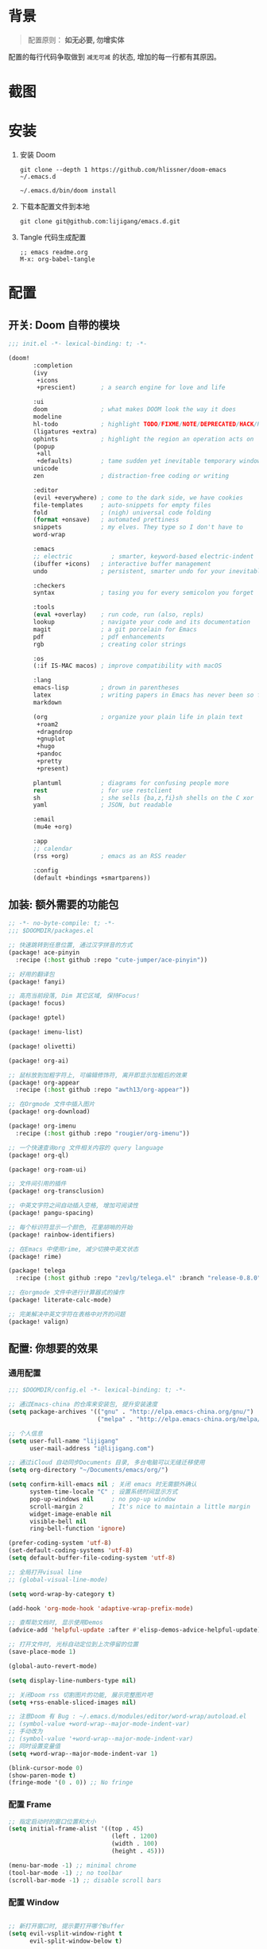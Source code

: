 * 背景
#+begin_quote
配置原则： *如无必要, 勿增实体*
#+end_quote

配置的每行代码争取做到 =减无可减= 的状态, 增加的每一行都有其原因。

* 截图
#+attr_org: :width 600px
[[file:images/demo1.png]]

#+attr_org: :width 600px
[[file:images/demo2.png]]

#+attr_org: :width 600px
[[file:images/demo3.png]]

#+attr_org: :width 600px
[[file:images/demo4.png]]

* 安装
1. 安装 Doom
   #+begin_src shell
   git clone --depth 1 https://github.com/hlissner/doom-emacs ~/.emacs.d

   ~/.emacs.d/bin/doom install
   #+end_src
2. 下载本配置文件到本地
   #+begin_src shell
    git clone git@github.com:lijigang/emacs.d.git
   #+end_src
3. Tangle 代码生成配置
  #+begin_src
   ;; emacs readme.org
   M-x: org-babel-tangle
  #+end_src

* 配置
** 开关: Doom 自带的模块
:PROPERTIES:
:header-args: :tangle "~/.doom.d/init.el"
:header-args: :mkdirp yes
:END:
#+begin_src emacs-lisp :tangle "~/.doom.d/init.el"
;;; init.el -*- lexical-binding: t; -*-

(doom!
       :completion
       (ivy
        +icons
        +prescient)       ; a search engine for love and life

       :ui
       doom               ; what makes DOOM look the way it does
       modeline
       hl-todo            ; highlight TODO/FIXME/NOTE/DEPRECATED/HACK/REVIEW
       (ligatures +extra)
       ophints            ; highlight the region an operation acts on
       (popup
        +all
        +defaults)        ; tame sudden yet inevitable temporary windows
       unicode
       zen                ; distraction-free coding or writing

       :editor
       (evil +everywhere) ; come to the dark side, we have cookies
       file-templates     ; auto-snippets for empty files
       fold               ; (nigh) universal code folding
       (format +onsave)   ; automated prettiness
       snippets           ; my elves. They type so I don't have to
       word-wrap

       :emacs
       ;; electric           ; smarter, keyword-based electric-indent
       (ibuffer +icons)   ; interactive buffer management
       undo               ; persistent, smarter undo for your inevitable mistakes

       :checkers
       syntax             ; tasing you for every semicolon you forget

       :tools
       (eval +overlay)    ; run code, run (also, repls)
       lookup             ; navigate your code and its documentation
       magit              ; a git porcelain for Emacs
       pdf                ; pdf enhancements
       rgb                ; creating color strings

       :os
       (:if IS-MAC macos) ; improve compatibility with macOS

       :lang
       emacs-lisp         ; drown in parentheses
       latex              ; writing papers in Emacs has never been so fun
       markdown

       (org               ; organize your plain life in plain text
        +roam2
        +dragndrop
        +gnuplot
        +hugo
        +pandoc
        +pretty
        +present)

       plantuml           ; diagrams for confusing people more
       rest               ; for use restclient
       sh                 ; she sells {ba,z,fi}sh shells on the C xor
       yaml               ; JSON, but readable

       :email
       (mu4e +org)

       :app
       ;; calendar
       (rss +org)         ; emacs as an RSS reader

       :config
       (default +bindings +smartparens))
#+end_src
** 加装: 额外需要的功能包
:PROPERTIES:
:header-args: :tangle "~/.doom.d/packages.el"
:header-args: :mkdirp yes
:END:
#+begin_src emacs-lisp :tangle "~/.doom.d/packages.el"
;; -*- no-byte-compile: t; -*-
;;; $DOOMDIR/packages.el

;; 快速跳转到任意位置, 通过汉字拼音的方式
(package! ace-pinyin
  :recipe (:host github :repo "cute-jumper/ace-pinyin"))

;; 好用的翻译包
(package! fanyi)

;; 高亮当前段落, Dim 其它区域, 保持Focus!
(package! focus)

(package! gptel)

(package! imenu-list)

(package! olivetti)

(package! org-ai)

;; 鼠标放到加粗字符上, 可编辑修饰符, 离开即显示加粗后的效果
(package! org-appear
  :recipe (:host github :repo "awth13/org-appear"))

;; 在Orgmode 文件中插入图片
(package! org-download)

(package! org-imenu
  :recipe (:host github :repo "rougier/org-imenu"))

;; 一个快速查询org 文件相关内容的 query language
(package! org-ql)

(package! org-roam-ui)

;; 文件间引用的插件
(package! org-transclusion)

;; 中英文字符之间自动插入空格, 增加可阅读性
(package! pangu-spacing)

;; 每个标识符显示一个颜色, 花里胡哨的开始
(package! rainbow-identifiers)

;; 在Emacs 中使用rime, 减少切换中英文状态
(package! rime)

(package! telega
  :recipe (:host github :repo "zevlg/telega.el" :branch "release-0.8.0"))

;; 在orgmode 文件中进行计算器式的操作
(package! literate-calc-mode)

;; 完美解决中英文字符在表格中对齐的问题
(package! valign)
#+end_src
** 配置: 你想要的效果
:PROPERTIES:
:header-args: :tangle "~/.doom.d/config.el"
:header-args: :mkdirp yes
:END:
*** 通用配置
#+begin_src emacs-lisp :tangle "~/.doom.d/config.el"
;;; $DOOMDIR/config.el -*- lexical-binding: t; -*-

;; 通过Emacs-china 的仓库来安装包, 提升安装速度
(setq package-archives '(("gnu" . "http://elpa.emacs-china.org/gnu/")
                         ("melpa" . "http://elpa.emacs-china.org/melpa/")))

;; 个人信息
(setq user-full-name "lijigang"
      user-mail-address "i@lijigang.com")

;; 通过iCloud 自动同步Documents 目录, 多台电脑可以无缝迁移使用
(setq org-directory "~/Documents/emacs/org/")

(setq confirm-kill-emacs nil ; 关闭 emacs 时无需额外确认
      system-time-locale "C" ; 设置系统时间显示方式
      pop-up-windows nil     ; no pop-up window
      scroll-margin 2        ; It's nice to maintain a little margin
      widget-image-enable nil
      visible-bell nil
      ring-bell-function 'ignore)

(prefer-coding-system 'utf-8)
(set-default-coding-systems 'utf-8)
(setq default-buffer-file-coding-system 'utf-8)

;; 全局打开visual line
;; (global-visual-line-mode)

(setq word-wrap-by-category t)

(add-hook 'org-mode-hook 'adaptive-wrap-prefix-mode)

;; 查帮助文档时, 显示使用Demos
(advice-add 'helpful-update :after #'elisp-demos-advice-helpful-update)

;; 打开文件时, 光标自动定位到上次停留的位置
(save-place-mode 1)

(global-auto-revert-mode)

(setq display-line-numbers-type nil)

;; 关闭Doom rss 切割图片的功能, 展示完整图片吧
(setq +rss-enable-sliced-images nil)

;; 注意Doom 有 Bug : ~/.emacs.d/modules/editor/word-wrap/autoload.el
;; (symbol-value +word-wrap--major-mode-indent-var)
;; 手动改为
;; (symbol-value '+word-wrap--major-mode-indent-var)
;; 同时设置变量值
(setq +word-wrap--major-mode-indent-var 1)

(blink-cursor-mode 0)
(show-paren-mode t)
(fringe-mode '(0 . 0)) ;; No fringe

#+end_src
*** 配置 Frame
#+begin_src emacs-lisp :tangle "~/.doom.d/config.el"
;; 指定启动时的窗口位置和大小
(setq initial-frame-alist '((top . 45)
                             (left . 1200)
                             (width . 100)
                             (height . 45)))

(menu-bar-mode -1) ;; minimal chrome
(tool-bar-mode -1) ;; no toolbar
(scroll-bar-mode -1) ;; disable scroll bars

#+end_src
*** 配置 Window
#+begin_src emacs-lisp :tangle "~/.doom.d/config.el"

;; 新打开窗口时, 提示要打开哪个Buffer
(setq evil-vsplit-window-right t
      evil-split-window-below t)

(defadvice! prompt-for-buffer (&rest _)
  :after '(evil-window-split evil-window-vsplit)
  (+ivy/switch-buffer))

(setq +ivy-buffer-preview t)

(setq-default x-stretch-cursor t ;; Stretch cursor to the glyph width
              line-spacing 0.2
              fill-column 80
              x-underline-at-descent-line t)

#+end_src
*** 配置鼠标滚动
#+begin_src emacs-lisp :tangle "~/.doom.d/config.el"

;; Smooth mouse scrolling
(setq mouse-wheel-scroll-amount '(2 ((shift) . 1))  ; scroll two lines at a time
      mouse-wheel-progressive-speed nil             ; don't accelerate scrolling
      mouse-wheel-follow-mouse t                    ; scroll window under mouse
      scroll-step 1)

#+end_src
*** 配置主题
#+begin_src emacs-lisp :tangle "~/.doom.d/config.el"
;; for night
(setq doom-theme 'doom-monokai-spectrum)
;; for day
;; (setq doom-theme 'doom-flatwhite)
#+end_src
*** 配置字体
#+begin_src emacs-lisp :tangle "~/.doom.d/config.el"

;; Doom 自带的字体变量配置

;; Plan A: 中文苹方, 英文Roboto Mono
(setq doom-font (font-spec :family "Roboto Mono" :size 22)
      doom-serif-font doom-font
      doom-symbol-font (font-spec :family "PingFang SC")
      doom-variable-pitch-font (font-spec :family "PingFang SC" :weight 'extra-bold))

;; 如果不把这玩意设置为 nil, 会默认去用 fontset-default 来展示, 配置无效
(setq use-default-font-for-symbols nil)

;; Doom 的字体加载顺序问题, 如果不设定这个 hook, 配置会被覆盖失效
(add-hook! 'after-setting-font-hook
  (set-fontset-font t 'latin (font-spec :family "Roboto Mono"))
  (set-fontset-font t 'symbol (font-spec :family "Symbola"))
  (set-fontset-font t 'mathematical (font-spec :family "Symbola"))
  (set-fontset-font t 'emoji (font-spec :family "Symbola")))
#+end_src
*** 配置 LaTeX
#+begin_src emacs-lisp :tangle "~/.doom.d/config.el"
;; Macbook 安装路径
(setenv "PATH" (concat (getenv "PATH") ":/usr/local/texlive/2022/bin/universal-darwin"))
(setq exec-path (append exec-path '("/usr/local/texlive/2022/bin/universal-darwin")))

;; 家里iMac 安装路径
;; (setenv "PATH" (concat (getenv "PATH") ":/usr/local/texlive/2019/bin/x86_64-darwin/"))
;; (setq exec-path (append exec-path '("/usr/local/texlive/2019/bin/x86_64-darwin/")))

(setq org-highlight-latex-and-related '(native script entities))

(pdf-loader-install)

(setq Tex-command-default "XeLaTeX")
(setq org-latex-pdf-process
      '(
        "xelatex -interaction nonstopmode -output-directory %o %f"
        "xelatex -interaction nonstopmode -output-directory %o %f"
        "xelatex -interaction nonstopmode -output-directory %o %f"
        "rm -fr %b.out %b.log %b.tex auto"))

#+end_src

#+begin_src emacs-lisp :tangle "~/.doom.d/config.el"
(with-eval-after-load 'ox-latex
  (add-to-list 'org-latex-classes
               '("ctexart" "\\documentclass[11pt,titlepage]{ctexart}

% Document title
\\usepackage{titling}

% Page Margins: important
% https://ctan.math.illinois.edu/macros/latex/contrib/geometry/geometry.pdf
% \\usepackage[scale=0.8,centering]{geometry}
\\usepackage{geometry}
\\geometry{
    a4paper,% 210 * 297mm
    hcentering,% 将hmarginratio设为1:1，即left=right
    left=28mm,% 注意left=right
    top=37.00mm,% Word 模板页眉顶端距离20mm
    width=156mm,
    height=225mm,
    }

% Page head and foot
% lhead/chead/rhead
% lfoot/cfoot/rfoot
\\usepackage{lastpage}

\\usepackage{fancyhdr}
\\pagestyle{fancy}
\\chead{\\textsc{\\title}}
\\rhead{\\textit{Last modified: \\today}}
\\rfoot{}
\\cfoot{\\color{gray} \\textsc{\\thepage~/~\\pageref*{LastPage}}}
\\lfoot{}
\\renewcommand\\headrulewidth{0.6pt}
\\renewcommand\\footrulewidth{0.6pt}

\\usepackage[most]{tcolorbox}
\\usepackage[colorinlistoftodos]{todonotes}
\\usepackage{tikz-bagua}

%% Highlighted remarks/notes
% Highlighted remark/note with and without title
\\newenvironment{Highlight}[1]
{
        \\ifthenelse{\\equal{#1}{}}{
                \\begin{tcolorbox}[breakable, enhanced, colback=yellow!15!white,colframe=yellow!20!black]
                \\setlength\\parskip{0.2cm}
        }
        {
                \\begin{tcolorbox}[breakable, enhanced, colback=yellow!15!white,colframe=yellow!20!black, fonttitle=\\bfseries, title=#1]
                \\setlength\\parskip{0.2cm}
        }
}
{
        \\end{tcolorbox}
}
\\newtcolorbox{tip}{colback=blue!5!white,colframe=blue!75!black}
\\newtcolorbox{tipt}[1]{colback=blue!5!white,colframe=blue!75!black,fonttitle=\\bfseries,title=#1}

% Format of section and subsection headers
% [rm sf tt bf up it sl sc]
% Select the corresponding family/series/shape. Default is bf.
\\usepackage{titlesec}

% for use notin math symbol
\\usepackage{unicode-math}

% 使用UTF-8编码输入文字
\\usepackage[utf8]{inputenc}
\\usepackage[T1]{fontenc}

% Hyperlinks and bookmarks
\\usepackage{hyperref}
\\hypersetup{colorlinks=true,linkcolor=blue}

% xcolor is more powerful than color
% \\color{red!70}  %70 percent red color
% \\textcolor{red}
% \\colorbox{gray}
\\usepackage[rgb]{xcolor}
% colortble is for org-table
% \\rowclor{gray}
\\usepackage{colortbl}

% Include graphics
\\usepackage{graphicx}

\\usepackage{longtable}
\\usepackage{float}
\\usepackage{wrapfig}

% List items
\\usepackage{enumerate}
%% \\usepackage{enumitem}

% Line spread
\\usepackage{parskip}"
                 ("\\section{%s}" . "\\section*{%s}")
                 ("\\subsection{%s}" . "\\subsection*{%s}")
                 ("\\subsubsection{%s}" . "\\subsubsection*{%s}")
                 ("\\paragraph{%s}" . "\\paragraph*{%s}")
                 ("\\subparagraph{%s}" . "\\subparagraph*{%s}")))
  (setq org-latex-default-class "ctexart")
  (setq org-latex-compiler "xelatex"))

#+end_src
*** 配置 =OrgMode=
**** 常用变量
#+begin_src emacs-lisp :tangle "~/.doom.d/config.el"
(after! org
  (setq org-archive-location (concat org-directory "roam/archive.org::")
        org-log-done t
        org-use-property-inheritance t
        org-confirm-babel-evaluate nil
        org-list-allow-alphabetical t
        org-export-with-sub-superscripts nil
        org-export-headline-levels 5
        org-export-use-babel t
        org-use-speed-commands t
        org-return-follows-link t
        org-hide-emphasis-markers t
        org-special-ctrl-a/e t
        org-special-ctrl-k t
        org-src-preserve-indentation nil
        org-src-tab-acts-natively t
        org-edit-src-content-indentation 0
        org-export-in-background nil
        org-fontify-quote-and-verse-blocks t
        org-fontify-whole-heading-line t
        org-fontify-done-headline t
        org-fold-catch-invisible-edits 'smart)

  (setq org-ellipsis " ▾ "
        org-hide-leading-stars t
        org-priority-highest ?A
        org-priority-lowest ?E
        org-priority-faces
        '((?A . 'all-the-icons-red)
          (?B . 'all-the-icons-orange)
          (?C . 'all-the-icons-yellow)
          (?D . 'all-the-icons-green)
          (?E . 'all-the-icons-blue)))

  (setq org-todo-keywords
        '((sequence "TODO" "WORK" "|" "DONE")))

  (setq org-list-demote-modify-bullet
        '(("+" . "-") ("-" . "+") ("*" . "+") ("1." . "a.")))

  (setq org-tag-alist '(("@工作" . ?w) ("@生活" . ?l) ("@学习" . ?s)))

  ;; Coding system for HTML export.
  (setq org-html-coding-system 'utf-8)
  (setq org-html-doctype "html5")
  ;; (setq org-html-head
  ;;       "<link rel='stylesheet' type='text/css' href='https://gongzhitaao.org/orgcss/org.css'/> ")

  (setq org-html-head
        "<link rel='stylesheet' type='text/css' href='https://www.labri.fr/perso/nrougier/GTD/GTD.css'/>")

  (after! org-superstar
    ;; other symbols like: 🦄  🐻 "🙘" "🙙" "🙚" "🙛" "☯" "☷" "☲" "☵"
    (setq org-superstar-headline-bullets-list '("🙘" "🙙" "🙚" "🙛")
          org-superstar-special-todo-items t
          org-superstar-item-bullet-alist '((?- . ?•) (?* . ?–) (?+ . ?◦))
          org-superstar-prettify-item-bullets t ))

  ;; Learn from:
  ;; https://mullikine.github.io/posts/org-mode-bold/
  ;; (defface org-bold
  ;;   '((t :foreground "black"
  ;;      :background "#fefefe"
  ;;      :weight bold
  ;;      :underline (:color "red" :style line :position 9)
  ;;      :overline nil))
  ;;   "Face for org-mode bold."
  ;;   :group 'org-faces )

  ;; (setq org-emphasis-alist
  ;;       '(("*" org-bold)
  ;;         ("/" italic)
  ;;         ("_" underline)
  ;;         ("=" ;; (:background "maroon" :foreground "white")
  ;;          org-verbatim verbatim)
  ;;         ("~" ;; (:background "deep sky blue" :foreground "MidnightBlue")
  ;;          org-code verbatim)
  ;;         ("+" (:strike-through t))))

  ;; ;; Because spacemacs had different ideas about the verbatim background
  ;; (set-face-background 'org-bold "#fefefe")
  ;; (set-face-background 'org-verbatim "#fefefe")

  ;; 完成任务时, 将其划线勾掉
  ;; (set-face-attribute 'org-headline-done nil :strike-through t)

  (add-hook! 'org-babel-after-execute-hook 'org-display-inline-images 'append)
  (add-hook! 'org-babel-after-execute-hook 'org-toggle-latex-fragment 'append)
  (add-hook! 'org-mode-hook #'+org-pretty-mode #'mixed-pitch-mode))

  ;; 任何.org 后缀的文件, 均以orgmode 打开
  (setq auto-mode-alist (append '(("\\.org$" . org-mode)) auto-mode-alist))

  ;; 关闭缩进, 保持左对齐
  (add-hook! 'org-mode-hook (lambda () (org-indent-mode -1)))
#+end_src
**** org agenda
#+begin_src emacs-lisp :tangle "~/.doom.d/config.el"
(after! org
  ;; FIXME
  (setq org-agenda-files (directory-files-recursively (concat org-directory "roam") "\\.org$"))
  (setq org-agenda-diary-file (concat org-directory "private/standard-diary"))
  (setq diary-file (concat org-directory "private/standard-diary"))

  (setq org-agenda-deadline-faces
        '((1.001 . error)
          (1.0 . org-warning)
          (0.5 . org-upcoming-deadline)
          (0.0 . org-upcoming-distant-deadline)))

  (setq org-agenda-prefix-format '((agenda . "%t %s ")
                                   (todo   . " ")))

  (setq org-agenda-clockreport-parameter-plist
        '(:link t :maxlevel 6 :fileskip0 t :compact t :narrow 60 :score 0))

  (setq org-agenda-hide-tags-regexp ".")

  (setq org-agenda-span 7
        org-agenda-start-on-weekday 1
        org-agenda-log-mode-items '(clock)
        org-agenda-include-all-todo t
        org-agenda-time-leading-zero t
        org-agenda-use-time-grid nil
        calendar-holidays nil
        org-agenda-include-diary t))

#+end_src
**** org babel languages
#+begin_src emacs-lisp :tangle "~/.doom.d/config.el"

(after! org
  (add-to-list 'org-src-lang-modes '("plantuml" . plantuml))
  (setq org-plantuml-jar-path (expand-file-name "~/Documents/emacs/org/private/plantuml.jar"))
  (setq plantuml-default-exec-mode 'jar)
  (setq org-hide-block-startup t)
  (org-babel-do-load-languages
   'org-babel-load-languages
   '((emacs-lisp . t)
     (shell . t)
     (plantuml . t)
     (gnuplot . t))))

#+end_src
**** 美化符号
#+begin_src emacs-lisp :tangle "~/.doom.d/config.el"

(after! org
  (appendq! +ligatures-extra-symbols
            `(:checkbox      "☐"
              :pending       "◼"
              :idea          "💡"
              :think         "🤔"
              :question      "❓"
              :savings       "💰"
              :pros          "👍"
              :cons          "👎"
              :up            "📈"
              :down          "📉"
              :checkedbox    "☑"
              :list_property "››"
              :ellipses      "…"
              :title         "✍"
              :author        "👨"
              :date          "⚓"
              :property      "☸"
              :options       "⌥"
              :tags          "☁"
              :latex_class   "🄲"
              :latex_header  "⇥"
              :beamer_header "↠"
              :attr_latex    "🄛"
              :attr_html     "🄗"
              :begin_quote   "❮"
              :end_quote     "❯"
              :begin_ai   "🌩"
              :end_ai     "☁️"
              :caption       "☰"
              :header        "›"
              :results       "🎁"
              :begin_export  "⏩"
              :end_export    "⏪"
              :properties    "⚙"
              :end           "∎"
              :priority_a   ,(propertize "🅰" 'face 'all-the-icons-red)
              :priority_b   ,(propertize "🅱" 'face 'all-the-icons-orange)
              :priority_c   ,(propertize "🅲" 'face 'all-the-icons-yellow)
              :priority_d   ,(propertize "🅳" 'face 'all-the-icons-green)
              :priority_e   ,(propertize "🅴" 'face 'all-the-icons-blue)))
  (set-ligatures! 'org-mode
    :merge t
    :checkbox      "[ ]"
    :pending       "[-]"
    :idea          "[i]"
    :pending       "[-]"
    :think         "[t]"
    :question      "[q]"
    :savings       "[s]"
    :pros          "[p]"
    :cons          "[c]"
    :up            "[u]"
    :down          "[d]"
    :checkedbox    "[X]"
    :list_property "::"
    :em_dash       "---"
    :ellipsis      "..."
    :title         "#+title:"
    :subtitle      "#+subtitle:"
    :author        "#+author:"
    :date          "#+date:"
    :property      "#+property:"
    :options       "#+options:"
    :tags          "#+tags:"
    :latex_class   "#+latex_class:"
    :latex_header  "#+latex_header:"
    :beamer_header "#+beamer_header:"
    :attr_latex    "#+attr_latex:"
    :attr_html     "#+attr_latex:"
    :begin_quote   "#+begin_quote"
    :end_quote     "#+end_quote"
    :begin_ai   "#+begin_ai"
    :end_ai     "#+end_ai"
    :caption       "#+caption:"
    :header        "#+header:"
    :begin_export  "#+begin_export"
    :end_export    "#+end_export"
    :results       "#+RESULTS:"
    :property      ":PROPERTIES:"
    :end           ":END:"
    :priority_a    "[#A]"
    :priority_b    "[#B]"
    :priority_c    "[#C]"
    :priority_d    "[#D]"
    :priority_e    "[#E]")
  (plist-put +ligatures-extra-symbols :name "⁍")
  )


(defun my-add-pretty-symbol ()
  "make some word display as Unicode symbols"
  (setq prettify-symbols-alist
        '(
          ("\\pagebreak" . 128204)
          ("#+tblfm:" . 8756) ; ∴
          ("->" . 8594)       ; →
          ("=>" . 8658)       ; ⇒
          )))

(add-hook 'org-mode-hook 'my-add-pretty-symbol)

(defun org-mode-remove-stars ()
  ;; 关掉 Headline 前面的 * 符号显示
  (font-lock-add-keywords
   nil
   '(("^\\*+ "
      (0
       (prog1 nil
         (put-text-property (match-beginning 0) (match-end 0)
                            'invisible t)))))))

(add-hook! 'org-mode-hook #'org-mode-remove-stars)
#+end_src
**** custom face
#+begin_src emacs-lisp :tangle "~/.doom.d/config.el"
(after! org
  (custom-set-faces!
    '(outline-1 :weight extra-bold :height 1.25)
    '(outline-2 :weight bold :height 1.15)
    '(outline-3 :weight bold :height 1.12)
    '(outline-4 :weight semi-bold :height 1.09)
    '(outline-5 :weight semi-bold :height 1.06)
    '(outline-6 :weight semi-bold :height 1.03)
    '(outline-8 :weight semi-bold)
    '(outline-9 :weight semi-bold))

  (custom-set-faces
   '(region ((t (:foreground "green" :background "#464646")))))

  (custom-set-faces!
    '(org-document-title :height 1.2)))

#+end_src
*** 配置自带包
**** evil
#+begin_src emacs-lisp :tangle "~/.doom.d/config.el"

(after! evil
  (setq evil-ex-substitute-global t     ; I like my s/../.. to by global by default
        evil-move-cursor-back nil       ; Don't move the block cursor when toggling insert mode
        evil-kill-on-visual-paste nil))
#+end_src
**** ivy
#+begin_src emacs-lisp :tangle "~/.doom.d/config.el"
(after! ivy
  ;; Causes open buffers and recentf to be combined in ivy-switch-buffer
  (setq ivy-use-virtual-buffers t
        +ivy-project-search-engines '(rg)
        ivy-re-builders-alist '((swiper . ivy--regex-plus) (t . ivy--regex-fuzzy))
        counsel-find-file-at-point t
        ivy-wrap nil
        ivy-posframe-display-functions-alist '((t . ivy-posframe-display-at-frame-top-center))
        ivy-posframe-height-alist '((t . 20))
        ivy-posframe-parameters '((internal-border-width . 1))
        ivy-posframe-width 100))
#+end_src
**** doom-modeline
#+begin_src emacs-lisp :tangle "~/.doom.d/config.el"

(use-package! doom-modeline
  :custom
  (doom-modeline-enable-word-count t)
  (doom-modeline-height 10)
  (doom-modeline-continuous-word-count-modes '(markdown-mode gfm-mode org-mode text-mode)))

#+end_src
**** elfeed
#+begin_src emacs-lisp :tangle "~/.doom.d/config.el"
(after! elfeed
  (setq rmh-elfeed-org-files (list (concat org-roam-directory "elfeed.org")))
  (add-hook 'elfeed-search-mode-hook #'elfeed-update)
  (setq elfeed-search-title-max-width 80    ; Maximum titles width
        elfeed-search-title-min-width 40    ; Minimum titles width
        elfeed-search-trailing-width 24     ; Space reserved for feed & tag
        elfeed-search-filter                ; Default filter
        "@1-weeks-ago +unread")

  (defun my/elfeed-search-mode-hook ()
    (hl-line-mode t)
    (set-window-fringes nil 0 1) ; One pixel right fringe to avoid ellipsis
    (setq cursor-type nil))

  (add-hook 'elfeed-search-mode-hook  #'my/elfeed-search-mode-hook)

  (defun my/elfeed-show-mode-hook ()
    (visual-line-mode)

    (let ((inhibit-read-only t)
          (inhibit-modification-hooks t))
      (setq-local truncate-lines nil)
      (setq-local shr-width 79)
      (set-buffer-modified-p nil)))

  (add-hook 'elfeed-show-mode-hook #'my/elfeed-show-mode-hook)
  )
#+end_src
**** org-roam
#+begin_src emacs-lisp :tangle "~/.doom.d/config.el"

(after! org-roam
  :config
  (org-roam-db-autosync-mode)

  (setq org-roam-directory (concat org-directory "roam/")
        org-roam-db-location (concat org-directory "roam/org-roam.db")
        +org-roam-open-buffer-on-find-file nil)

  (setq org-roam-capture-templates
        `(("n" "default note" plain "%?"
           :if-new
           (file+head "${slug}.org"
                      "#+title: ${title}\n\n ")
           :unnarrowed t))))

#+end_src
**** plantuml
#+begin_src emacs-lisp :tangle "~/.doom.d/config.el"

(after! plantuml-mode
  (setq plantuml-jar-path (expand-file-name "~/Documents/emacs/org/private/plantuml.jar"))
  (setq plantuml-default-exec-mode 'jar))

#+end_src
*** 配置加装包
**** ace-pinyin
#+begin_src emacs-lisp :tangle "~/.doom.d/config.el"

(use-package! ace-pinyin
  :config
  (ace-pinyin-global-mode +1))

#+end_src
**** blink-search
#+begin_src emacs-lisp :tangle "~/.doom.d/config.el"

(add-to-list 'load-path "~/Documents/emacs/local-packages/blink-search")

(require 'blink-search)
(global-set-key (kbd "C-s") 'blink-search)

#+end_src
**** gptel
#+begin_src emacs-lisp :tangle "~/.doom.d/config.el"
(use-package! gptel
   :config
   (setq! gptel-model "gpt-4")
   (setq! gptel-api-key "your-api-key")
   ;; (setq! gptel-model "gpt-3.5-turbo-0613")
   ;; (setq! gptel-api-key "your-api-key")
   )

(global-set-key (kbd "s-l") 'gptel-send)


(defvar eli/gptel-quick-prompts-directory org-roam-directory)

(defun eli/gptel-quick-query (beg end)
  (interactive "r")
  (let* ((prompt (string-split (buffer-substring-no-properties beg end)
                               ":" t " "))
         (gptel--system-message
          (with-temp-buffer
            (insert-file-contents
             (file-name-concat eli/gptel-quick-prompts-directory
                               (file-name-with-extension
                                (car prompt) ".org")))
            (goto-char (point-min))
            (org-next-visible-heading 1)
            (let* ((elt (org-element-at-point))
                   (beg (org-element-property :contents-begin elt))
                   (end (org-element-property :contents-end elt)))
              (buffer-substring-no-properties beg end))))
         (user-prompt (cadr prompt)))
    (gptel-request user-prompt :stream t)
    (deactivate-mark)))

(defun eli/gptel-quick-select-prompt ()
  "Select a prompt."
  (interactive)
  (let* ((full-path (read-file-name "Select: " eli/gptel-quick-prompts-directory))
         (filename (file-name-base full-path)))
    (insert filename)))

(global-set-key (kbd "s-d") 'eli/gptel-quick-select-prompt)
(global-set-key (kbd "s-p") 'eli/gptel-quick-query)

#+end_src
**** focus
#+begin_src emacs-lisp :tangle "~/.doom.d/config.el"
(use-package! focus
  :after org-roam
  :config
  (add-to-list 'focus-mode-to-thing '(org-mode . paragraph)))
#+end_src

**** literate-calc
#+begin_src emacs-lisp :tangle "~/.doom.d/config.el"
(use-package! literate-calc-mode)
#+end_src

**** olivetti
#+begin_src emacs-lisp :tangle "~/.doom.d/config.el"
;;
(use-package! olivetti
  :hook (org-mode . olivetti-mode)
  :config
  ;; 设置文本宽度，默认是 80 列
  (setq olivetti-body-width 80))
;;
#+end_src
**** org-ai
#+begin_src emacs-lisp :tangle "~/.doom.d/config.el"
;;
(use-package! org-ai
  :commands (org-ai-mode
             org-ai-global-mode)
  :init
  (add-hook 'org-mode-hook #'org-ai-mode) ; enable org-ai in org-mode
  (org-ai-global-mode) ; installs global keybindings on C-c M-a
  :config
  ;; (setq org-ai-openai-api-token "your-key")
  (load-file "~/Documents/emacs/private/openai_key.el")
  (setq org-ai-default-chat-model "gpt-3.5-turbo-0613") ; if you are on the gpt-4 beta:
  (org-ai-install-yasnippets) ; if you are using yasnippet and want `ai` snippets
)
;;
#+end_src
**** org-appear
#+begin_src emacs-lisp :tangle "~/.doom.d/config.el"
;;
(use-package! org-appear
  :hook (org-mode . org-appear-mode)
  :config
  (setq org-appear-autoemphasis t
        org-appear-autosubmarkers t
        org-appear-autolinks nil))
;;
#+end_src
**** org-download
#+begin_src emacs-lisp :tangle "~/.doom.d/config.el"

(use-package! org-download
  :defer nil
  :custom
  (org-download-image-dir "~/Documents/emacs/org/roam/images")
  (org-image-actual-width '(400))
  (org-download-heading-lvl nil)
  (org-download-timestamp "")
  :config
  (require 'org-download))

(after! org-download
  (setq org-download-method 'directory)
  (setq org-download-link-format "[[file:images/%s]]\n"))

#+end_src
**** org-roam-ui
#+begin_src emacs-lisp :tangle "~/.doom.d/config.el"

(use-package! org-roam-ui)

#+end_src
**** org-transclusion
#+begin_src emacs-lisp :tangle "~/.doom.d/config.el"
(use-package! org-transclusion
  :after org
  :init
  (map!
   :leader
   :prefix "n"
   :desc "Org Transclusion Mode" "t" #'org-transclusion-mode))

(global-set-key (kbd "C-s-j") 'org-transclusion-add)
#+end_src
**** pangu-spacing
#+begin_src emacs-lisp :tangle "~/.doom.d/config.el"
(use-package! pangu-spacing
  :config
  (global-pangu-spacing-mode 1)
  ;; 在中英文符号之间, 真正地插入空格
  (setq pangu-spacing-real-insert-separtor t))

#+end_src
**** rime
#+begin_src emacs-lisp :tangle "~/.doom.d/config.el"
(use-package! rime
  :custom
  (default-input-method "rime")
  ;; FIXME
  (rime-librime-root "~/Documents/emacs/depend/librime/dist")
  (rime-emacs-module-header-root "/opt/homebrew/Cellar/emacs-plus@29/29.1/include")
  ;; (rime-emacs-module-header-root "/usr/local/opt/emacs-mac/include")
  :config
  (define-key rime-mode-map (kbd "C-i") 'rime-force-enable)
  (setq rime-disable-predicates
        '(rime-predicate-evil-mode-p
          rime-predicate-after-alphabet-char-p
          rime-predicate-current-input-punctuation-p
          rime-predicate-current-uppercase-letter-p
          rime-predicate-punctuation-line-begin-p))
  ;; FIXME
  (setq rime-user-data-dir "~/Library/Rime"))
#+end_src
**** telega
#+begin_src emacs-lisp :tangle "~/.doom.d/config.el"

(use-package! telega
  :config
  (setq telega-chat-show-avatars nil)
  (setq telega-avatar-text-compose-chars nil)
  (setq telega-sticker-size '(0 . 0))
  (setq telega-chat-prompt-format "🐴>: ")
  (setq telega-chat-input-markups '("org"))
  (setq telega-use-images t)
  (add-hook 'telega-msg-ignore-predicates 'telega-msg-from-blocked-sender-p)

  ;; (setq telega-proxies
  ;;       (list
  ;;        '(:server "127.0.0.1" :port 8889 :enable t
  ;;          :type (:@type "proxyTypeHttp"))))
  )

(with-eval-after-load 'telega
  (define-key telega-msg-button-map "k" nil))


#+end_src
**** valign
#+begin_src emacs-lisp :tangle "~/.doom.d/config.el"

(use-package! valign
  :config
  (setq valign-fancy-bar t)
  (add-hook 'org-mode-hook #'valign-mode))


#+end_src
*** 配置自定义函数
**** 价值投资 DCF 函数
#+begin_src emacs-lisp :tangle "~/.doom.d/config.el"

(defun dcf (cf0 g r n)
  "calculate dcf value

CF0为初始净利润， g为预计净利润年复合增长率

r 为未来现金流折现率， n为企业未来存活年数"
  (interactive "nCF0: \nng: \nnr: \nnn: ")
  (let* ((g1 (expt (1+ g) n))
         (r1  (expt (1+ r) (- n)))
         (cf1 (* cf0 g1 r1)))
    (/ (- cf0 cf1) (- r g))))

#+end_src
**** 今年的时间进度函数
#+begin_src emacs-lisp :tangle "~/.doom.d/config.el"

;; 插入今年的时间进度条
(defun make-progress (width percent has-number?)
  (let* ((done (/ percent 100.0))
         (done-width (floor (* width done))))
    (concat
     "["
     (make-string done-width ?/)
     (make-string (- width done-width) ? )
     "]"
     (if has-number? (concat " " (number-to-string percent) "%")))))



(defun insert-day-progress ()
  (interactive)
  (let* ((today (time-to-day-in-year (current-time)))
         (percent (floor (* 100 (/ today 365.0)))))
    (insert (make-progress 30 percent t))
    ))

;; SPC i p to insert day progress
(map! :leader :desc "Insert day progress" "i p" #'insert-day-progress)

#+end_src
**** 快速插入截图到文件
#+begin_src emacs-lisp :tangle "~/.doom.d/config.el"

(defun org-insert-image ()
  "insert a image from clipboard"
  (interactive)
  (let* ((path (concat default-directory "images/"))
         (fname (read-string "Enter file name: "))
         (image-file (concat path fname)))
    (if (not (file-exists-p path))
        (mkdir path))
    (do-applescript (concat
                     "set the_path to \"" image-file "\" \n"
                     "set png_data to the clipboard as «class PNGf» \n"
                     "set the_file to open for access (POSIX file the_path as string) with write permission \n"
                     "write png_data to the_file \n"
                     "close access the_file"))
    ;; (shell-command (concat "pngpaste " image-file))
    (org-insert-link nil
                     (concat "file:" image-file)
                     "")
    (message image-file))
  (org-display-inline-images)
  )

(map! :leader :desc "Insert image" "i i" #'org-insert-image)

#+end_src
**** 更方便的插入链接
#+begin_src emacs-lisp :tangle "~/.doom.d/config.el"

;; Learn from: https://xenodium.com/emacs-dwim-do-what-i-mean/
(defun ar/org-insert-link-dwim ()
  "Like `org-insert-link' but with personal dwim preferences."
  (interactive)
  (let* ((point-in-link (org-in-regexp org-link-any-re 1))
         (clipboard-url (when (string-match-p "^http" (current-kill 0))
                          (current-kill 0)))
         (region-content (when (region-active-p)
                           (buffer-substring-no-properties (region-beginning)
                                                           (region-end)))))
    (cond ((and region-content clipboard-url (not point-in-link))
           (delete-region (region-beginning) (region-end))
           (insert (org-make-link-string clipboard-url region-content)))
          ((and clipboard-url (not point-in-link))
           (insert (org-make-link-string
                    clipboard-url
                    (read-string "title: "
                                 (with-current-buffer (url-retrieve-synchronously clipboard-url)
                                   (dom-text (car
                                              (dom-by-tag (libxml-parse-html-region
                                                           (point-min)
                                                           (point-max))
                                                          'title))))))))
          (t
           (call-interactively 'org-insert-link)))))

(map! :leader "i l" #'ar/org-insert-link-dwim)


#+end_src
**** 快速调整 Frame 居中
#+begin_src emacs-lisp :tangle "~/.doom.d/config.el"
;; Author: @Nasy 学姐
;; Description: 将当前窗口设置为居中.

(defun nasy/frame-recenter (&optional frame)
  "Center FRAME on the screen.
FRAME can be a frame name, a terminal name, or a frame.
If FRAME is omitted or nil, use currently selected frame."
  (interactive)
  (unless (eq 'maximised (frame-parameter nil 'fullscreen))
    (let* ((frame (or (and (boundp 'frame) frame) (selected-frame)))
           (frame-w (frame-pixel-width frame))
           (frame-h (frame-pixel-height frame))
            ;; frame-monitor-workarea returns (x y width height) for the monitor
           (monitor-w (nth 2 (frame-monitor-workarea frame)))
           (monitor-h (nth 3 (frame-monitor-workarea frame)))
           (center (list (/ (- monitor-w frame-w) 2)
                         (/ (- monitor-h frame-h) 2))))
      (apply 'set-frame-position (flatten-list (list frame center))))))
;;

#+end_src
**** Unfill-Paragraph
#+begin_src emacs-lisp :tangle "~/.doom.d/config.el"

;;; Stefan Monnier <foo at acm.org>. It is the opposite of fill-paragraph
;; (defun unfill-paragraph (&optional region)
;;     "Takes a multi-line paragraph and makes it into a single line of text."
;;     (interactive (progn (barf-if-buffer-read-only) '(t)))
;;     (let ((fill-column (point-max))
;;         ;; This would override `fill-column' if it's an integer.
;;         (emacs-lisp-docstring-fill-column t))
;;     (fill-paragraph nil region)))

;; ;; Handy key definition
;; (global-set-key (kbd "s-u") 'unfill-paragraph)


#+end_src
**** 复制 org 文字到其它地方时自动 Unfill
#+begin_src emacs-lisp :tangle "~/.doom.d/config.el"
;;
;; Author: @Eli
;; Description: 将 Orgmode 文本复制到其它软件时, 去除硬换行和标记符号
;; 使用时, C-u + 复制 即可
(require 'ox-ascii)

(defun eli/org2plaintxt (string)
  (cl-flet ((drop-markup (_ content _) (identity content)))
    (cl-letf (((symbol-function #'org-ascii-bold) #'drop-markup)
              ((symbol-function #'org-ascii-italic) #'drop-markup)
              ((symbol-function #'org-ascii-strike-through) #'drop-markup)
              ((symbol-function #'org-ascii-underline) #'drop-markup))
      (let ((org-ascii-text-width 999999)
   (org-ascii-bullets nil)
            (org-ascii-underline nil)
            (org-ascii-verbatim-format "%s"))
        (org-export-string-as string 'ascii t)))))

(defun eli/unfill-string (string)
  (if current-prefix-arg
   (thread-last string eli/org2plaintxt)
    string))

(advice-add #'buffer-substring--filter :filter-return #'eli/unfill-string)
;;

#+end_src
**** 插入水平分隔线
#+begin_src emacs-lisp :tangle "~/.doom.d/config.el"

(defun insert-bold-hline ()
  "Insert a bold horizontal line in Org-mode."
  (interactive)
  (insert (make-string 18 ?━))
  (insert "\n"))

(global-set-key (kbd "s-h") 'insert-bold-hline)


#+end_src
**** 前后 Buffer 切换
#+begin_src emacs-lisp :tangle "~/.doom.d/config.el"

(defvar buffer-pool '()
  "池子中的 Buffer 列表")

(defun add-to-buffer-pool ()
  "将当前 Buffer 添加到池子中"
  (interactive)
  (if (>= (length buffer-pool) 2)
      (message "池子已满，无法添加更多的 Buffer")
    (setq buffer-pool (cons (current-buffer) buffer-pool))
    (message "Buffer 添加到池子中前: %s" buffer-pool)))

(defun switch-buffer-pool ()
  "切换到池子中的另一个 Buffer"
  (interactive)
  (if (<= (length buffer-pool) 1)
    (message "池子中没有足够的 Buffer")
    (setq buffer-pool (append (cdr buffer-pool) (list (car buffer-pool))))
    (switch-to-buffer (car buffer-pool)))
  (message "已切换到池子中的另一个 Buffer"))

(defun remove-from-buffer-pool ()
  "从池子中删除被关闭的 Buffer"
  (when (memq (current-buffer) buffer-pool)
    (setq buffer-pool (delete (current-buffer) buffer-pool))))

(add-hook 'kill-buffer-hook 'remove-from-buffer-pool)

(global-set-key (kbd "s-;") 'add-to-buffer-pool)
(global-set-key (kbd "s-1") 'switch-buffer-pool)

#+end_src
**** 快速插入符号 ▎
#+begin_src emacs-lisp :tangle "~/.doom.d/config.el"
(defun insert-custom-symbol ()
  "Inserts the custom symbol '▎' at the cursor position."
  (interactive)
  (insert "▎"))

(global-set-key (kbd "C-s-i") 'insert-custom-symbol)
#+end_src

*** 配置快捷键
**** 通用快捷键
#+begin_src emacs-lisp :tangle "~/.doom.d/config.el"
(setq doom-localleader-key ",")

(map!
 ;; 众妙之门, 值得分配一个 SPC SPC
 :leader :desc "All in M-x" "SPC" #'counsel-M-x

 "C-h h" 'helpful-at-point
 "C-h f" 'helpful-function
 "C-h v" 'helpful-variable
 "C-h k" 'helpful-key)


(map! :leader
      :desc "open export dispatch" "e" #'org-export-dispatch)

(map! :leader
      (:prefix "o" :desc "open applications"
               "e" #'elfeed
               "t" #'telega))

(setq mac-command-modifier 'super)
(setq mac-option-modifier 'meta)

(global-set-key (kbd "s-j") 'avy-goto-word-1)
(global-set-key (kbd "s-o") 'org-roam-node-find)
(global-set-key (kbd "s-i") 'org-roam-node-insert)
#+end_src
**** org-roam 快捷键
#+begin_src emacs-lisp :tangle "~/.doom.d/config.el"

(map! :leader
      :prefix ("r" . "org-roam")
      "f" #'org-roam-find-file
      ;; "s" #'org-roam-server-mode
      "i" #'org-roam-insert
      "t" #'org-roam-dailies-goto-today)
#+end_src
